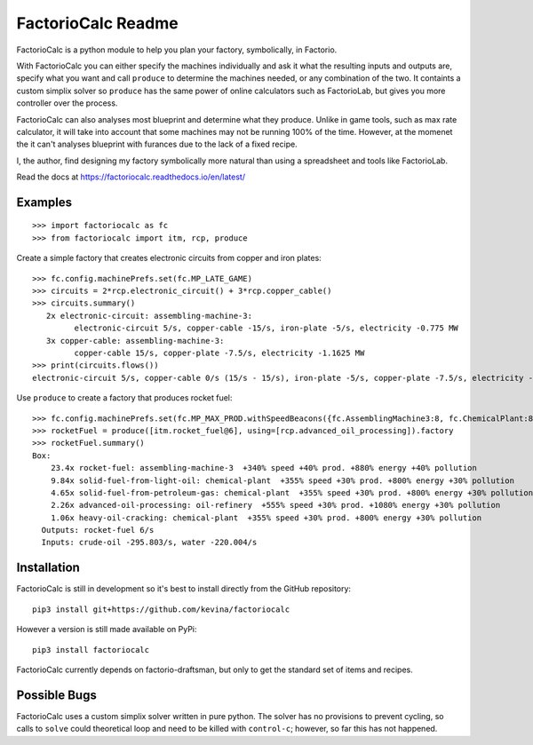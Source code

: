.. default-role:: literal

FactorioCalc Readme
===================

FactorioCalc is a python module to help you plan your factory, symbolically,
in Factorio.

With FactorioCalc you can either specify the machines individually and ask it
what the resulting inputs and outputs are, specify what you want and call
`produce` to determine the machines needed, or any combination of the two.  It
containts a custom simplix solver so `produce` has the same power of online
calculators such as FactorioLab, but gives you more controller over the
process.

FactorioCalc can also analyses most blueprint and determine what they produce.
Unlike in game tools, such as max rate calculator, it will take into account
that some machines may not be running 100% of the time.  However, at the
momenet the it can't analyses blueprint with furances due to the lack of a
fixed recipe.

I, the author, find designing my factory symbolically more natural than
using a spreadsheet and tools like FactorioLab.
 
Read the docs at https://factoriocalc.readthedocs.io/en/latest/

Examples
--------

::

  >>> import factoriocalc as fc
  >>> from factoriocalc import itm, rcp, produce


Create a simple factory that creates electronic circuits from copper and iron plates::

  >>> fc.config.machinePrefs.set(fc.MP_LATE_GAME)
  >>> circuits = 2*rcp.electronic_circuit() + 3*rcp.copper_cable()
  >>> circuits.summary()
     2x electronic-circuit: assembling-machine-3:
           electronic-circuit 5/s, copper-cable -15/s, iron-plate -5/s, electricity -0.775 MW
     3x copper-cable: assembling-machine-3:
           copper-cable 15/s, copper-plate -7.5/s, electricity -1.1625 MW
  >>> print(circuits.flows())
  electronic-circuit 5/s, copper-cable 0/s (15/s - 15/s), iron-plate -5/s, copper-plate -7.5/s, electricity -1.9375 MW

Use `produce` to create a factory that produces rocket fuel::

  >>> fc.config.machinePrefs.set(fc.MP_MAX_PROD.withSpeedBeacons({fc.AssemblingMachine3:8, fc.ChemicalPlant:8, fc.OilRefinery:12}))
  >>> rocketFuel = produce([itm.rocket_fuel@6], using=[rcp.advanced_oil_processing]).factory
  >>> rocketFuel.summary()
  Box:
      23.4x rocket-fuel: assembling-machine-3  +340% speed +40% prod. +880% energy +40% pollution
      9.84x solid-fuel-from-light-oil: chemical-plant  +355% speed +30% prod. +800% energy +30% pollution
      4.65x solid-fuel-from-petroleum-gas: chemical-plant  +355% speed +30% prod. +800% energy +30% pollution
      2.26x advanced-oil-processing: oil-refinery  +555% speed +30% prod. +1080% energy +30% pollution
      1.06x heavy-oil-cracking: chemical-plant  +355% speed +30% prod. +800% energy +30% pollution
    Outputs: rocket-fuel 6/s
    Inputs: crude-oil -295.803/s, water -220.004/s

Installation
------------

FactorioCalc is still in development so it's best to install directly from the
GitHub repository::

  pip3 install git+https://github.com/kevina/factoriocalc

However a version is still made available on PyPi::

  pip3 install factoriocalc

FactorioCalc currently depends on factorio-draftsman, but only to get the
standard set of items and recipes.

Possible Bugs
-------------

FactorioCalc uses a custom simplix solver written in pure python.  The solver
has no provisions to prevent cycling, so calls to `solve` could theoretical
loop and need to be killed with `control-c`; however, so far this has not
happened.

